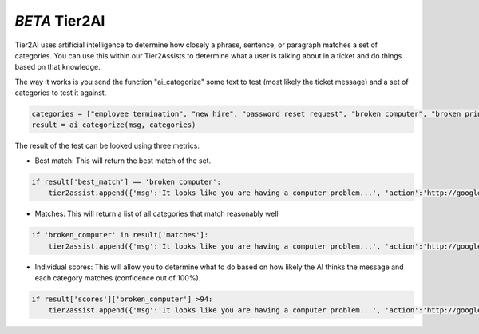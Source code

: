 *BETA* Tier2AI
=========================

Tier2AI uses artificial intelligence to determine how closely a phrase, sentence, or paragraph matches a set of categories. You can use this within our Tier2Assists to determine what a user is talking about in a ticket and do things based on that knowledge. 

The way it works is you send the function "ai_categorize" some text to test (most likely the ticket message) and a set of categories to test it against.

.. code-block:: python

    categories = ["employee termination", "new hire", "password reset request", "broken computer", "broken printer"]
    result = ai_categorize(msg, categories)
    

The result of the test can be looked using three metrics:
   
* Best match: This will return the best match of the set.

.. code-block:: python

    if result['best_match'] == 'broken computer':
        tier2assist.append({'msg':'It looks like you are having a computer problem...', 'action':'http://google.com/search?q=how+to+fix+computer'})
        

* Matches: This will return a list of all categories that match reasonably well

.. code-block:: python

    if 'broken_computer' in result['matches']:
        tier2assist.append({'msg':'It looks like you are having a computer problem...', 'action':'http://google.com/search?q=how+to+fix+computer'})
        

* Individual scores: This will allow you to determine what to do based on how likely the AI thinks the message and each category matches (confidence out of 100%).

.. code-block:: python

    if result['scores']['broken_computer'] >94:
        tier2assist.append({'msg':'It looks like you are having a computer problem...', 'action':'http://google.com/search?q=how+to+fix+computer'})